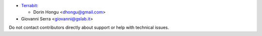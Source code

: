 * `Terrabit <https://www.terrabit.ro>`_:

  * Dorin Hongu <dhongu@gmail.com>

* Giovanni Serra <giovanni@gslab.it>

Do not contact contributors directly about support or help with technical issues.
